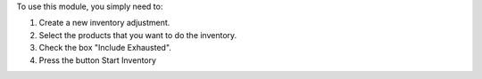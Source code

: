 To use this module, you simply need to:

#. Create a new inventory adjustment.
#. Select the products that you want to do the inventory.
#. Check the box "Include Exhausted".
#. Press the button Start Inventory
